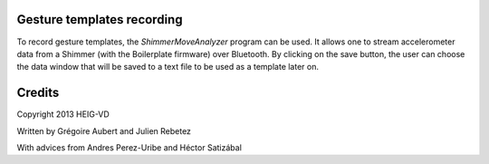 Gesture templates recording
...........................
To record gesture templates, the `ShimmerMoveAnalyzer` program can be used. It
allows one to stream accelerometer data from a Shimmer (with the Boilerplate firmware)
over Bluetooth. By clicking on the save button, the user can choose the data
window that will be saved to a text file to be used as a template later on.

.. image:: docs/images/shimmer_window_small.png

.. image:: docs/images/capture_window_small.png

Credits
.......
Copyright 2013 HEIG-VD

Written by Grégoire Aubert and Julien Rebetez

With advices from Andres Perez-Uribe and Héctor Satizábal

